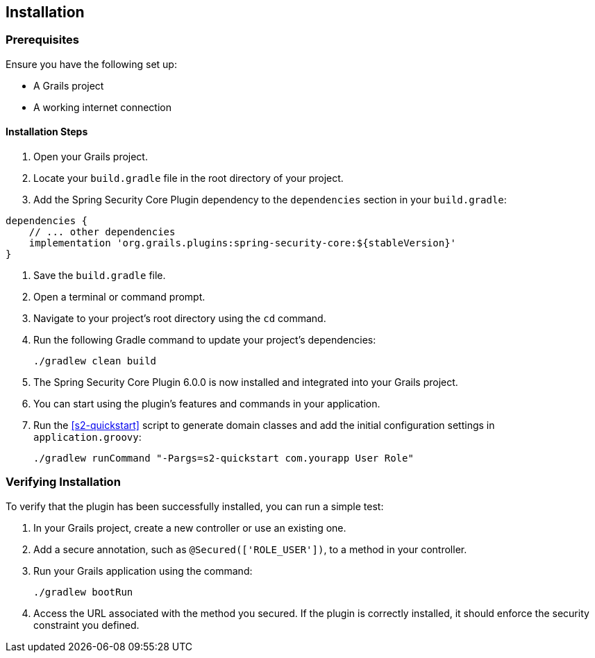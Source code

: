 [[installation]]
== Installation

=== Prerequisites

Ensure you have the following set up:

* A Grails project
* A working internet connection

==== Installation Steps

1. Open your Grails project.

2. Locate your `build.gradle` file in the root directory of your project.

3. Add the Spring Security Core Plugin dependency to the `dependencies` section in your `build.gradle`:

[source,groovy]
----
dependencies {
    // ... other dependencies
    implementation 'org.grails.plugins:spring-security-core:${stableVersion}'
}
----

4. Save the `build.gradle` file.

5. Open a terminal or command prompt.

6. Navigate to your project's root directory using the `cd` command.

7. Run the following Gradle command to update your project's dependencies:

+
[source,bash]
----
./gradlew clean build
----
+

8. The Spring Security Core Plugin 6.0.0 is now installed and integrated into your Grails project.

9. You can start using the plugin's features and commands in your application.

10. Run the <<s2-quickstart>> script to generate domain classes and add the initial configuration settings in `application.groovy`:

+
[source,bash]
```
./gradlew runCommand "-Pargs=s2-quickstart com.yourapp User Role"
```

=== Verifying Installation

To verify that the plugin has been successfully installed, you can run a simple test:

1. In your Grails project, create a new controller or use an existing one.

2. Add a secure annotation, such as `@Secured(['ROLE_USER'])`, to a method in your controller.

3. Run your Grails application using the command:

+
[source,bash]
----
./gradlew bootRun
----
+

4. Access the URL associated with the method you secured. If the plugin is correctly installed, it should enforce the security constraint you defined.

